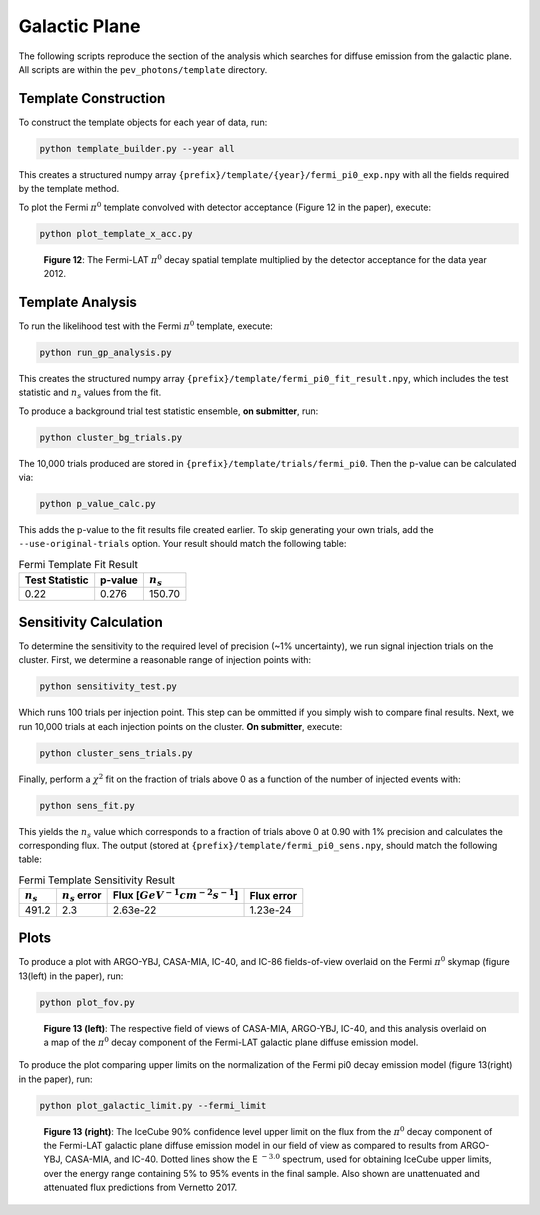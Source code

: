 .. _galactic_plane:

**************
Galactic Plane
**************

The following scripts reproduce the section of the analysis which searches for diffuse emission from the galactic plane.  All scripts are within the ``pev_photons/template`` directory.

---------------------
Template Construction
---------------------

To construct the template objects for each year of data, run:

.. code-block:: bash

    python template_builder.py --year all

This creates a structured numpy array ``{prefix}/template/{year}/fermi_pi0_exp.npy`` with all the fields required by the template method.

To plot the Fermi :math:`\pi^0` template convolved with detector acceptance (Figure 12 in the paper), execute:

.. code-block:: bash

    python plot_template_x_acc.py

.. figure:: _static/fermi_pi0_x_acc.png
   :scale: 50 %
   :alt: Fermi pi0 template convolved with detector acceptance

   **Figure 12**:  The Fermi-LAT :math:`\pi^0` decay spatial template multiplied by the detector acceptance for the data year 2012. 

-----------------
Template Analysis
-----------------

To run the likelihood test with the Fermi :math:`\pi^0` template, execute:

.. code-block:: bash

    python run_gp_analysis.py

This creates the structured numpy array ``{prefix}/template/fermi_pi0_fit_result.npy``, which includes the test statistic and :math:`n_s` values from the fit.

To produce a background trial test statistic ensemble, **on submitter**, run:

.. code-block:: bash

    python cluster_bg_trials.py

The 10,000 trials produced are stored in ``{prefix}/template/trials/fermi_pi0``.  Then the p-value can be calculated via:

.. code-block:: bash

    python p_value_calc.py

This adds the p-value to the fit results file created earlier.  To skip generating your own trials, add the ``--use-original-trials`` option.  Your result should match the following table:

.. list-table:: Fermi Template Fit Result 
   :widths: auto
   :header-rows: 1

   * - Test Statistic
     - p-value 
     - :math:`n_s` 
   * - 0.22
     - 0.276
     - 150.70

-----------------------
Sensitivity Calculation
-----------------------

To determine the sensitivity to the required level of precision (~1% uncertainty), we run signal injection trials on the cluster.  First, we determine a reasonable range of injection points with:

.. code-block:: bash

    python sensitivity_test.py

Which runs 100 trials per injection point.  This step can be ommitted if you simply wish to compare final results.  Next, we run 10,000 trials at each injection points on the cluster.  **On submitter**, execute:

.. code-block:: bash

    python cluster_sens_trials.py

Finally, perform a :math:`\chi^2` fit on the fraction of trials above 0 as a function of the number of injected events with:

.. code-block:: bash

    python sens_fit.py

This yields the :math:`n_s` value which corresponds to a fraction of trials above 0 at 0.90 with 1% precision and calculates the corresponding flux.  The output (stored at ``{prefix}/template/fermi_pi0_sens.npy``, should match the following table:

.. list-table:: Fermi Template Sensitivity Result
   :widths: auto
   :header-rows: 1

   * - :math:`n_s` 
     - :math:`n_s` error
     - Flux [:math:`GeV^{−1}cm^{-2}s^{-1}`]
     - Flux error
   * - 491.2
     - 2.3
     - 2.63e-22
     - 1.23e-24

-----
Plots
-----

To produce a plot with ARGO-YBJ, CASA-MIA, IC-40, and IC-86 fields-of-view overlaid on the Fermi :math:`\pi^0` skymap (figure 13(left) in the paper), run:

.. code-block:: bash

    python plot_fov.py

.. figure:: _static/FOV_comparison.png
   :scale: 50 %
   :alt: Experimental FOV comparisons

   **Figure 13 (left)**:  The respective field of views of CASA-MIA, ARGO-YBJ, IC-40, and this analysis overlaid on a map of the :math:`\pi^0` decay component of the Fermi-LAT galactic plane diffuse emission model.

To produce the plot comparing upper limits on the normalization of the Fermi pi0 decay emission model (figure 13(right) in the paper), run:

.. code-block:: bash

    python plot_galactic_limit.py --fermi_limit

.. figure:: _static/fermi_integrated_limit.png
   :scale: 50 %
   :alt: Fermi pi0 template flux limit

   **Figure 13 (right)**:  The IceCube 90% confidence level upper limit on the flux from the :math:`\pi^0` decay component of the Fermi-LAT galactic plane diffuse emission model in our field of view as compared to results from ARGO-YBJ, CASA-MIA, and IC-40. Dotted lines show the E :math:`^{-3.0}` spectrum, used for obtaining IceCube upper limits, over the energy range containing 5% to 95% events in the final sample. Also shown are unattenuated and attenuated flux predictions from Vernetto 2017. 
